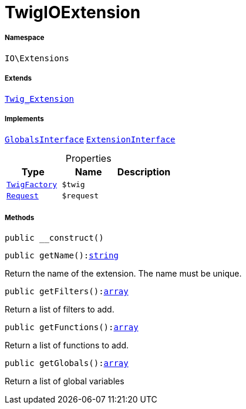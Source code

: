 :table-caption!:
:example-caption!:
:source-highlighter: prettify
:sectids!:
[[io__twigioextension]]
= TwigIOExtension





===== Namespace

`IO\Extensions`

===== Extends
xref:stable7@interface::Miscellaneous.adoc#miscellaneous_extensions_twig_extension[`Twig_Extension`]

===== Implements
xref:5.0.0@plugin-twig::Twig/Extension/GlobalsInterface.adoc#[`GlobalsInterface`]
xref:5.0.0@plugin-twig::Twig/Extension/ExtensionInterface.adoc#[`ExtensionInterface`]



.Properties
|===
|Type |Name |Description

| xref:stable7@interface::Miscellaneous.adoc#miscellaneous_factories_twigfactory[`TwigFactory`]
a|`$twig`
|| xref:stable7@interface::Miscellaneous.adoc#miscellaneous_http_request[`Request`]
a|`$request`
|
|===


===== Methods

[source%nowrap, php, subs=+macros]
[#__construct]
----

public __construct()

----







[source%nowrap, php, subs=+macros]
[#getname]
----

public getName():link:http://php.net/string[string^]

----





Return the name of the extension. The name must be unique.

[source%nowrap, php, subs=+macros]
[#getfilters]
----

public getFilters():link:http://php.net/array[array^]

----





Return a list of filters to add.

[source%nowrap, php, subs=+macros]
[#getfunctions]
----

public getFunctions():link:http://php.net/array[array^]

----





Return a list of functions to add.

[source%nowrap, php, subs=+macros]
[#getglobals]
----

public getGlobals():link:http://php.net/array[array^]

----





Return a list of global variables

